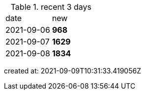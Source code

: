 
.recent 3 days
|===

|date|new


^|2021-09-06
>s|968


^|2021-09-07
>s|1629


^|2021-09-08
>s|1834


|===

created at: 2021-09-09T10:31:33.419056Z
